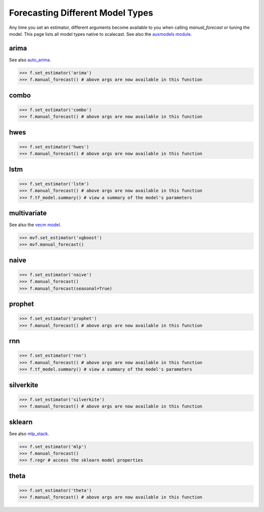 Forecasting Different Model Types
===================================
Any time you set an estimator, different arguments become available to you when calling `manual_forecast` or tuning the model. This page lists all model types native to scalecast. See also the `auxmodels module <https://scalecast.readthedocs.io/en/latest/Forecaster/Auxmodels.html>`_.

arima
--------------------------------------------------
See also `auto_arima <https://scalecast.readthedocs.io/en/latest/Forecaster/Auxmodels.html>`_.

.. automethod:: src.scalecast.Forecaster.Forecaster._forecast_arima

>>> f.set_estimator('arima')
>>> f.manual_forecast() # above args are now available in this function

combo
--------------------------------------------------
.. automethod:: src.scalecast.Forecaster.Forecaster._forecast_combo

>>> f.set_estimator('combo')
>>> f.manual_forecast() # above args are now available in this function

hwes
--------------------------------------------------
.. automethod:: src.scalecast.Forecaster.Forecaster._forecast_hwes

>>> f.set_estimator('hwes')
>>> f.manual_forecast() # above args are now available in this function

lstm
--------------------------------------------------
.. automethod:: src.scalecast.Forecaster.Forecaster._forecast_lstm

>>> f.set_estimator('lstm')
>>> f.manual_forecast() # above args are now available in this function
>>> f.tf_model.summary() # view a summary of the model's parameters

multivariate
---------------------------------------------------------------
See also the `vecm model <https://scalecast.readthedocs.io/en/latest/Forecaster/Auxmodels.html#vecm>`_.

.. automethod:: src.scalecast.MVForecaster.MVForecaster._forecast

>>> mvf.set_estimator('xgboost')
>>> mvf.manual_forecast()

naive
--------------
.. automethod:: src.scalecast.Forecaster.Forecaster._forecast_naive

>>> f.set_estimator('naive')
>>> f.manual_forecast()
>>> f.manual_forecast(seasonal=True)

prophet
--------------------------------------------------
.. automethod:: src.scalecast.Forecaster.Forecaster._forecast_prophet

>>> f.set_estimator('prophet')
>>> f.manual_forecast() # above args are now available in this function

rnn
--------------------------------------------------
.. automethod:: src.scalecast.Forecaster.Forecaster._forecast_rnn

>>> f.set_estimator('rnn')
>>> f.manual_forecast() # above args are now available in this function
>>> f.tf_model.summary() # view a summary of the model's parameters

silverkite
--------------------------------------------------
.. automethod:: src.scalecast.Forecaster.Forecaster._forecast_silverkite

>>> f.set_estimator('silverkite')
>>> f.manual_forecast() # above args are now available in this function


sklearn
--------------------------------------------------
See also `mlp_stack <https://scalecast.readthedocs.io/en/latest/Forecaster/Auxmodels.html#module-src.scalecast.auxmodels.mlp_stack>`_.

.. automethod:: src.scalecast.Forecaster.Forecaster._forecast_sklearn

>>> f.set_estimator('mlp')
>>> f.manual_forecast()
>>> f.regr # access the sklearn model properties

theta
-------------------------------------------------
.. automethod:: src.scalecast.Forecaster.Forecaster._forecast_theta

>>> f.set_estimator('theta')
>>> f.manual_forecast() # above args are now available in this function